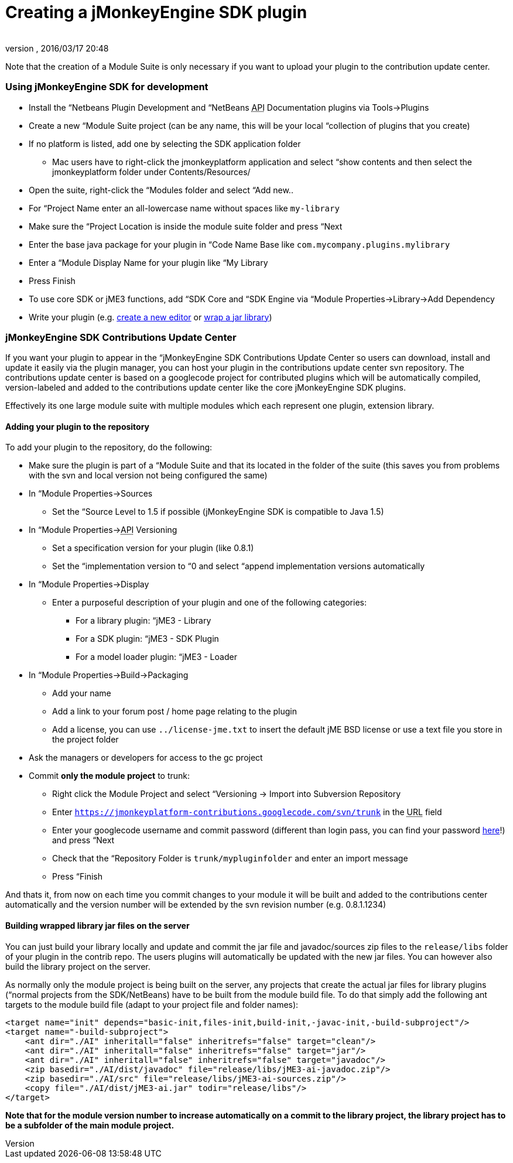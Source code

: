 = Creating a jMonkeyEngine SDK plugin
:author: 
:revnumber: 
:revdate: 2016/03/17 20:48
:relfileprefix: ../../
:imagesdir: ../..
ifdef::env-github,env-browser[:outfilesuffix: .adoc]


Note that the creation of a Module Suite is only necessary if you want to upload your plugin to the contribution update center.



=== Using jMonkeyEngine SDK for development

*  Install the “Netbeans Plugin Development and “NetBeans +++<abbr title="Application Programming Interface">API</abbr>+++ Documentation plugins via Tools→Plugins
*  Create a new “Module Suite project (can be any name, this will be your local “collection of plugins that you create)
*  If no platform is listed, add one by selecting the SDK application folder
**  Mac users have to right-click the jmonkeyplatform application and select “show contents and then select the jmonkeyplatform folder under Contents/Resources/

*  Open the suite, right-click the “Modules folder and select “Add new..
*  For “Project Name enter an all-lowercase name without spaces like `my-library`
*  Make sure the “Project Location is inside the module suite folder and press “Next
*  Enter the base java package for your plugin in “Code Name Base like `com.mycompany.plugins.mylibrary`
*  Enter a “Module Display Name for your plugin like “My Library
*  Press Finish
*  To use core SDK or jME3 functions, add “SDK Core and “SDK Engine via “Module Properties→Library→Add Dependency
*  Write your plugin (e.g. <<sdk/development#,create a new editor>> or <<sdk/development/extension_library#,wrap a jar library>>)


=== jMonkeyEngine SDK Contributions Update Center

If you want your plugin to appear in the “jMonkeyEngine SDK Contributions Update Center so users can download, install and update it easily via the plugin manager, you can host your plugin in the contributions update center svn repository. The contributions update center is based on a googlecode project for contributed plugins which will be automatically compiled, version-labeled and added to the contributions update center like the core jMonkeyEngine SDK plugins.


Effectively its one large module suite with multiple modules which each represent one plugin, extension library.



==== Adding your plugin to the repository

To add your plugin to the repository, do the following:


*  Make sure the plugin is part of a “Module Suite and that its located in the folder of the suite (this saves you from problems with the svn and local version not being configured the same)
*  In “Module Properties→Sources
**  Set the “Source Level to 1.5 if possible (jMonkeyEngine SDK is compatible to Java 1.5)

*  In “Module Properties→+++<abbr title="Application Programming Interface">API</abbr>+++ Versioning
**  Set a specification version for your plugin (like 0.8.1)
**  Set the “implementation version to “0 and select “append implementation versions automatically

*  In “Module Properties→Display
**  Enter a purposeful description of your plugin and one of the following categories:
***  For a library plugin: “jME3 - Library
***  For a SDK plugin: “jME3 - SDK Plugin
***  For a model loader plugin: “jME3 - Loader


*  In “Module Properties→Build→Packaging
**  Add your name
**  Add a link to your forum post / home page relating to the plugin
**  Add a license, you can use `../license-jme.txt` to insert the default jME BSD license or use a text file you store in the project folder

*  Ask the managers or developers for access to the gc project
*  Commit *only the module project* to trunk:
**  Right click the Module Project and select “Versioning → Import into Subversion Repository
**  Enter `link:https://jmonkeyplatform-contributions.googlecode.com/svn/trunk[https://jmonkeyplatform-contributions.googlecode.com/svn/trunk]` in the +++<abbr title="Uniform Resource Locator">URL</abbr>+++ field
**  Enter your googlecode username and commit password (different than login pass, you can find your password link:https://code.google.com/hosting/settings[here]!) and press “Next
**  Check that the “Repository Folder is `trunk/mypluginfolder` and enter an import message
**  Press “Finish


And thats it, from now on each time you commit changes to your module it will be built and added to the contributions center automatically and the version number will be extended by the svn revision number (e.g. 0.8.1.1234)



==== Building wrapped library jar files on the server

You can just build your library locally and update and commit the jar file and javadoc/sources zip files to the `release/libs` folder of your plugin in the contrib repo. The users plugins will automatically be updated with the new jar files. You can however also build the library project on the server.


As normally only the module project is being built on the server, any projects that create the actual jar files for library plugins (“normal projects from the SDK/NetBeans) have to be built from the module build file. To do that simply add the following ant targets to the module build file (adapt to your project file and folder names):


[source,xml]

----

<target name="init" depends="basic-init,files-init,build-init,-javac-init,-build-subproject"/>
<target name="-build-subproject">
    <ant dir="./AI" inheritall="false" inheritrefs="false" target="clean"/>
    <ant dir="./AI" inheritall="false" inheritrefs="false" target="jar"/>
    <ant dir="./AI" inheritall="false" inheritrefs="false" target="javadoc"/>
    <zip basedir="./AI/dist/javadoc" file="release/libs/jME3-ai-javadoc.zip"/>
    <zip basedir="./AI/src" file="release/libs/jME3-ai-sources.zip"/>
    <copy file="./AI/dist/jME3-ai.jar" todir="release/libs"/>
</target>

----

*Note that for the module version number to increase automatically on a commit to the library project, the library project has to be a subfolder of the main module project.*

